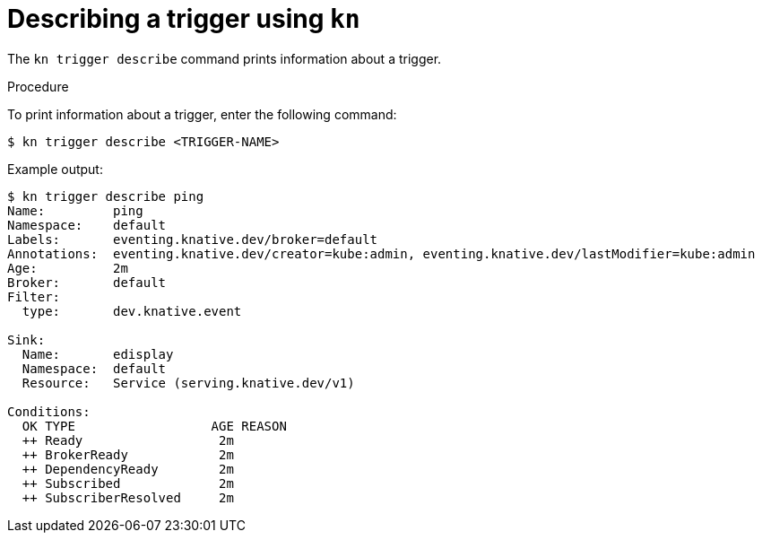 // Module included in the following assemblies:
//
// * serverless/knative_eventing/serverless-kn-trigger.adoc

[id="kn-trigger-describe_{context}"]
= Describing a trigger using `kn`

The `kn trigger describe` command prints information about a trigger.

.Procedure

To print information about a trigger, enter the following command:
----
$ kn trigger describe <TRIGGER-NAME>
----

Example output:

----
$ kn trigger describe ping
Name:         ping
Namespace:    default
Labels:       eventing.knative.dev/broker=default
Annotations:  eventing.knative.dev/creator=kube:admin, eventing.knative.dev/lastModifier=kube:admin
Age:          2m
Broker:       default
Filter:
  type:       dev.knative.event

Sink:
  Name:       edisplay
  Namespace:  default
  Resource:   Service (serving.knative.dev/v1)

Conditions:
  OK TYPE                  AGE REASON
  ++ Ready                  2m
  ++ BrokerReady            2m
  ++ DependencyReady        2m
  ++ Subscribed             2m
  ++ SubscriberResolved     2m
----
